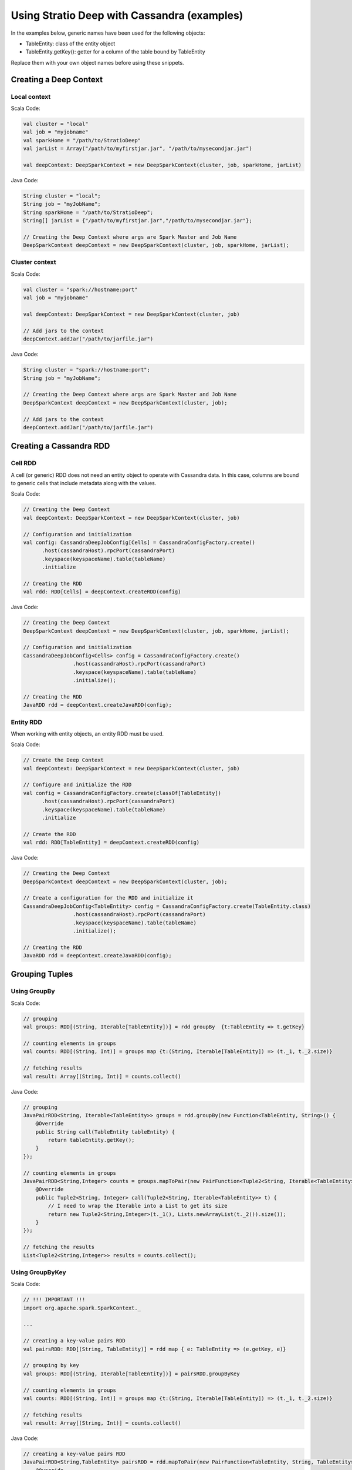 Using Stratio Deep with Cassandra (examples)
********************************************

In the examples below, generic names have been used for the following
objects:

-  TableEntity: class of the entity object
-  TableEntity.getKey(): getter for a column of the table bound by
   TableEntity

Replace them with your own object names before using these snippets.

Creating a Deep Context
=======================

Local context
-------------

Scala Code:

.. code:: scala

    val cluster = "local"
    val job = "myjobname"
    val sparkHome = "/path/to/StratioDeep"
    val jarList = Array("/path/to/myfirstjar.jar", "/path/to/mysecondjar.jar")

    val deepContext: DeepSparkContext = new DeepSparkContext(cluster, job, sparkHome, jarList)

Java Code:

.. code:: java

    String cluster = "local";
    String job = "myJobName";
    String sparkHome = "/path/to/StratioDeep";
    String[] jarList = {"/path/to/myfirstjar.jar","/path/to/mysecondjar.jar"};

    // Creating the Deep Context where args are Spark Master and Job Name
    DeepSparkContext deepContext = new DeepSparkContext(cluster, job, sparkHome, jarList);


Cluster context
---------------

Scala Code:

.. code:: scala

    val cluster = "spark://hostname:port"
    val job = "myjobname"

    val deepContext: DeepSparkContext = new DeepSparkContext(cluster, job)

    // Add jars to the context
    deepContext.addJar("/path/to/jarfile.jar")

Java Code:

.. code:: java

    String cluster = "spark://hostname:port";
    String job = "myJobName";

    // Creating the Deep Context where args are Spark Master and Job Name
    DeepSparkContext deepContext = new DeepSparkContext(cluster, job);

    // Add jars to the context
    deepContext.addJar("/path/to/jarfile.jar")


Creating a Cassandra RDD
========================

Cell RDD
--------

A cell (or generic) RDD does not need an entity object to operate with
Cassandra data. In this case, columns are bound to generic cells that
include metadata along with the values.

Scala Code:

.. code:: scala

    // Creating the Deep Context
    val deepContext: DeepSparkContext = new DeepSparkContext(cluster, job)

    // Configuration and initialization
    val config: CassandraDeepJobConfig[Cells] = CassandraConfigFactory.create()
          .host(cassandraHost).rpcPort(cassandraPort)
          .keyspace(keyspaceName).table(tableName)
          .initialize

    // Creating the RDD
    val rdd: RDD[Cells] = deepContext.createRDD(config)

Java Code:

.. code:: java

    // Creating the Deep Context
    DeepSparkContext deepContext = new DeepSparkContext(cluster, job, sparkHome, jarList);

    // Configuration and initialization
    CassandraDeepJobConfig<Cells> config = CassandraConfigFactory.create()
                    .host(cassandraHost).rpcPort(cassandraPort)
                    .keyspace(keyspaceName).table(tableName)
                    .initialize();

    // Creating the RDD
    JavaRDD rdd = deepContext.createJavaRDD(config);


Entity RDD
----------

When working with entity objects, an entity RDD must be used.

Scala Code:

.. code:: scala

    // Create the Deep Context
    val deepContext: DeepSparkContext = new DeepSparkContext(cluster, job)

    // Configure and initialize the RDD
    val config = CassandraConfigFactory.create(classOf[TableEntity])
          .host(cassandraHost).rpcPort(cassandraPort)
          .keyspace(keyspaceName).table(tableName)
          .initialize

    // Create the RDD
    val rdd: RDD[TableEntity] = deepContext.createRDD(config)

Java Code:

.. code:: java

    // Creating the Deep Context
    DeepSparkContext deepContext = new DeepSparkContext(cluster, job);

    // Create a configuration for the RDD and initialize it
    CassandraDeepJobConfig<TableEntity> config = CassandraConfigFactory.create(TableEntity.class)
                    .host(cassandraHost).rpcPort(cassandraPort)
                    .keyspace(keyspaceName).table(tableName)
                    .initialize();

    // Creating the RDD
    JavaRDD rdd = deepContext.createJavaRDD(config);


Grouping Tuples
===============

Using GroupBy
-------------

Scala Code:

.. code:: scala

    // grouping
    val groups: RDD[(String, Iterable[TableEntity])] = rdd groupBy  {t:TableEntity => t.getKey}

    // counting elements in groups
    val counts: RDD[(String, Int)] = groups map {t:(String, Iterable[TableEntity]) => (t._1, t._2.size)} 

    // fetching results
    val result: Array[(String, Int)] = counts.collect()

Java Code:

.. code:: java

    // grouping
    JavaPairRDD<String, Iterable<TableEntity>> groups = rdd.groupBy(new Function<TableEntity, String>() {
        @Override
        public String call(TableEntity tableEntity) {
            return tableEntity.getKey();
        }
    });

    // counting elements in groups
    JavaPairRDD<String,Integer> counts = groups.mapToPair(new PairFunction<Tuple2<String, Iterable<TableEntity>>, String, Integer>() {
        @Override
        public Tuple2<String, Integer> call(Tuple2<String, Iterable<TableEntity>> t) {
            // I need to wrap the Iterable into a List to get its size
            return new Tuple2<String,Integer>(t._1(), Lists.newArrayList(t._2()).size());
        }
    });

    // fetching the results
    List<Tuple2<String,Integer>> results = counts.collect();


Using GroupByKey
----------------

Scala Code:

.. code:: scala

    // !!! IMPORTANT !!!
    import org.apache.spark.SparkContext._ 

    ...

    // creating a key-value pairs RDD
    val pairsRDD: RDD[(String, TableEntity)] = rdd map { e: TableEntity => (e.getKey, e)}

    // grouping by key
    val groups: RDD[(String, Iterable[TableEntity])] = pairsRDD.groupByKey

    // counting elements in groups
    val counts: RDD[(String, Int)] = groups map {t:(String, Iterable[TableEntity]) => (t._1, t._2.size)}

    // fetching results
    val result: Array[(String, Int)] = counts.collect()

Java Code:

.. code:: java

    // creating a key-value pairs RDD
    JavaPairRDD<String,TableEntity> pairsRDD = rdd.mapToPair(new PairFunction<TableEntity, String, TableEntity>() {
        @Override
        public Tuple2<String, TableEntity> call(TableEntity t) {
            return new Tuple2<String,TableEntity>(t.getKey(),t);
        }
    });

    // grouping
    JavaPairRDD<String, Iterable<TableEntity>> groups = pairsRDD.groupByKey();

    // counting elements in groups
    JavaPairRDD<String,Integer> counts = groups.mapToPair(new PairFunction<Tuple2<String, Iterable<TableEntity>>, String, Integer>() {
        @Override
        public Tuple2<String, Integer> call(Tuple2<String, Iterable<TableEntity>> t){
            // I need to wrap the Iterable into a List to get its size
            return new Tuple2<String, Integer>(t._1(), Lists.newArrayList(t._2()).size());
        }
    });

    // fetching results
    List<Tuple2<String, Integer>> result = counts.collect();


Map and Reduce
==============

Scala Code:

.. code:: scala

    // Important imports
    import org.apache.spark.SparkContext._
    import com.example.TableEntity

    ...

    // Map stage: Getting key-value pairs from the RDD
    val pairsRDD: RDD[(String, Int)] = rdd map {e:TableEntity => (e.getKey,1)}

    // Reduce stage: counting rows
    val counts: RDD[(String, Int)] = pairsRDD reduceByKey {_ + _}

    // Fetching the results
    val results: Array[(String, Int)] = counts.collect()

Java Code:

.. code:: java

    // Map stage: Getting key-value pairs from the RDD
    JavaPairRDD<String, Integer> pairsRDD = rdd.mapToPair(new PairFunction<TableEntity, String, Integer>() {
        @Override
        public Tuple2<String, Integer> call(TableEntity t){
            return new Tuple2<String,Integer>(t.getKey(), 1);
        }
    });

    // Reduce stage: counting rows
    JavaPairRDD<String, Integer> counts = pairsRDD.reduceByKey(new Function2<Integer, Integer, Integer>() {
        @Override
        public Integer call(Integer a, Integer b) {
            return a + b;
        }
    });

    // Fetching the results
    List<Tuple2<String,Integer>> results = counts.collect();


Writing to Cassandra
====================

Writing a Cell RDD
------------------

Scala Code:

.. code:: scala

    // --- INPUT RDD
    val inputConfig = CassandraConfigFactory.create()
          .host(cCassandraHost).rpcPort(cassandraPort)
          .keyspace(inputKeyspaceName).table(inputTableName)
          .initialize
    val inputRDD: RDD[Cells] = deepContext.createRDD(inputConfig)

    val pairRDD: RDD[(String, Cells)] = inputRDD map {
        c:Cells => (c.getCellByName("columnName").getCellValue.asInstanceOf[String], c)
    }

    val numPerKey: RDD[(String, Integer)] = pairRDD.groupByKey
        .map { t:(String, Iterable[Cells]) => (t._1, t._2.size)}

    // --- OUTPUT RDD
     val outputConfig = CassandraConfigFactory.createWriteConfig()
          .host(cassandraHost)rpcPort(cassandraPort)
          .keyspace(outputKeyspaceName).table(outputTableName)
          .createTableOnWrite(true)
          .initialize
          
    val outputRDD: RDD[Cells] = numPerKey map {
          t: (String, Integer) =>
            val c1 = CassandraCell.create("primaryKeyColumnName", t._1, true, false);
            val c2 = CassandraCell.create("otherColumnName", t._2);
            new Cells(outputKeyspaceName, c1, c2)
        }

    // Write to Cassandra
    DeepSparkContext.saveRDD(outputRDD, outputConfig)

Java Code:

.. code:: java

    // --- INPUT RDD
    CassandraDeepJobConfig<Cells> inputConfig = CassandraConfigFactory.create()
                    .host(cassandraHost).rpcPort(cassandraPort)
                    .keyspace(keyspaceName).table(inputTableName)
                    .initialize();

    JavaRDD<Cells> inputRDD = deepContext.createJavaRDD(inputConfig);

    JavaPairRDD<String,Cells> pairRDD = inputRDD.mapToPair(new PairFunction<Cells,String,Cells>() {
        @Override
        public Tuple2<String,Cells> call(Cells c) {
            return new Tuple2<String, Cells>((String) c.getCellByName("columnName")
                .getCellValue(),c);
        }
    });

    JavaPairRDD<String,Integer> numPerKey = pairRDD.groupByKey()
            .mapToPair(new PairFunction<Tuple2<String, Iterable<Cells>>, String, Integer>() {
                @Override
                public Tuple2<String, Integer> call(Tuple2<String, Iterable<Cells>> t){
                    // I need to wrap the Iterable into a List to get its size
                    return new Tuple2<String, Integer>(t._1(), Lists.newArrayList(t._2()).size());
                }
            });

    // --- OUTPUT RDD
    CassandraDeepJobConfig<Cells> outputConfig = CassandraConfigFactory.createWriteConfig()
                    .host(cassandraHost).rpcPort(cassandraPort)
                    .keyspace(keyspaceName).table(outputTableName)
                    .createTableOnWrite(true)
                    .initialize();

    JavaRDD<Cells> outputRDD = numPerKey.map(new Function<Tuple2<String, Integer>, Cells>() {
        @Override
        public Cells call(Tuple2<String, Integer> t) {
            Cell c1 = Cell.create("primaryKeyColumnName",t._1(),true,false);
            Cell c2 = Cell.create("otherColumn",t._2());
            return new Cells(c1, c2);
        }
    });

    // Write to Cassandra
    deepContext.saveRDD(outputRDD.rdd(), outputConfig);


Writing an Entity RDD
---------------------

Scala Code:

.. code:: scala

    // --- INPUT RDD
    val inputConfig = CassandraConfigFactory.create(classOf[PageEntity])
          .host(cassandraHost).rpcPort(cassandraPort)
          .keyspace(inputKeyspaceName).table(inputTableName)
          .initialize
    val inputRDD: RDD[InputTableEntity] = deepContext.createRDD(inputConfig)

    val pairRDD: RDD[(String, InputTableEntity)] = inputRDD map {e:IntputTableEntity => (e.getKey, e)}

    val numPerKey: RDD[(String, Int)] = pairRDD.groupByKey
        .map { t:(String, Iterable[InputTableEntity]) => (t._1, t._2.size)}

    // --- OUTPUT RDD
    val outputConfig = CassandraConfigFactory.createWriteConfig(classOf[OutputTableEntity])
          .host(cassandraHost).rpcPort(cassandraPort)
          .keyspace(outputKeyspaceName).table(outputTableName)
          .createTableOnWrite(true)
          .initialize

    val outputRDD: RDD[OutputTableEntity] = numPerKey map { t: (String, Int) => 
        new OutputTableEntity(t._1, t._2);
    }

    // Write to Cassandra
    DeepSparkContext.saveRDD(outputRDD, outputConfig)

Java Code:

.. code:: java

    // --- INPUT RDD
    CassandraDeepJobConfig<InputEntity> inputConfig = CassandraConfigFactory.create(InputEntity.class)
                    .host(cassandraHost).rpcPort(cassandraPort)
                    .keyspace(keyspaceName).table(inputTableName)
                    .initialize();

    JavaRDD<InputEntity> inputRDD = deepContext.createJavaRDD(inputConfig);

    JavaPairRDD<String,InputEntity> pairRDD = inputRDD.mapToPair(new PairFunction<InputEntity,String,InputEntity>() {
        @Override
        public Tuple2<String,InputEntity> call(InputEntity e){
            return new Tuple2<String, InputEntity>(e.getKey(),e);
        }
    });

    JavaPairRDD<String,Integer> numPerKey = pairRDD.groupByKey()
            .mapToPair(new PairFunction<Tuple2<String, Iterable<InputEntity>>, String, Integer>() {
                @Override
                public Tuple2<String, Integer> call(Tuple2<String, Iterable<InputEntity>> t) {
                    // I need to wrap the Iterable into a List to get its size
                    return new Tuple2<String, Integer>(t._1(), Lists.newArrayList(t._2()).size());
                }
            });

    // --- OUTPUT RDD
    CassandraDeepJobConfig<OutputEntity> outputConfig = CassandraConfigFactory.createWriteConfig(OutputEntity.class)
                    .host(cassandraHost).rpcPort(cassandraPort)
                    .keyspace(keyspaceName).table(outputTableName)
                    .createTableOnWrite(true)
                    .initialize();

    JavaRDD<OutputEntity> outputRDD = numPerKey.map(new Function<Tuple2<String, Integer>, OutputEntity>() {
        @Override
        public OutputEntity call(Tuple2<String, Integer> t) throws Exception {
            OutputEntity e = new OutputEntity();
            e.setKey(t._1());
            e.setValue(t._2());
            return e;
        }
    });

    // Write to Cassandra
    deepContext.saveRDD(outputRDD.rdd(), outputConfig);


Aggregation
===========

Scala Code:

.. code:: scala

    // grouping to get key-value pairs
    val groups: RDD[(String,Int)] = rdd groupBy  {t:TableEntity => t.getKey}
        .map {t:(String, Iterable[TableEntity]) => (t._1, t._2.size)}

    // aggregating
    val (sumOfX, n, sumOfSquares): (Int,Int,Double) = groups.aggregate(0:Int,0:Int,0:Double)({
        (n:(Int,Int,Double), t:(String,Int)) =>
            (n._1 + t._2, n._2 + 1, n._3 + pow(t._2, 2))
    },{ (u:(Int,Int,Double), v:(Int,Int,Double)) =>
        (u._1 + v._1, u._2 + v._2, u._3 + v._3)
    })

    // computing stats
    val avg: Double = sumOfX.toDouble / n.toDouble
    val variance: Double = (sumOfSquares.toDouble / n.toDouble) - pow(avg,2)
    val stddev: Double = sqrt(variance)

Java Code:

.. code:: java

    // grouping to get key-value pairs
    JavaPairRDD<String,Integer> groups = rdd.groupBy(new Function<TableEntity, String>() {
        @Override
        public String call(TableEntity tableEntity) throws Exception {
            return tableEntity.getKey();
        }
    }).mapToPair(new PairFunction<Tuple2<String, Iterable<TableEntity>>, String, Integer>() {
        @Override
        public Tuple2<String, Integer> call(Tuple2<String, Iterable<TableEntity>> t) throws Exception {
            return new Tuple2<String, Integer>(t._1(), Lists.newArrayList(t._2()).size());
        }
    });

    // aggregating
    Double zero = new Double(0);
    Tuple3<Double, Double, Double> initValues = new Tuple3<Double, Double, Double>(zero,zero,zero);
    Tuple3<Double, Double, Double> results = groups.aggregate(initValues,
            new Function2<Tuple3<Double, Double, Double>, Tuple2<String, Integer>, Tuple3<Double, Double, Double>>() {
                @Override
                public Tuple3<Double, Double, Double> call(Tuple3<Double, Double, Double> n, Tuple2<String, Integer> t) throws Exception {
                    Double sumOfX = n._1() + t._2();
                    Double numOfX = n._2() + 1;
                    Double sumOfSquares = n._3() + Math.pow(t._2(),2);
                    return new Tuple3<Double, Double, Double>(sumOfX, numOfX, sumOfSquares);
                }
            }, new Function2<Tuple3<Double, Double, Double>, Tuple3<Double, Double, Double>, Tuple3<Double, Double, Double>>() {
                @Override
                public Tuple3<Double, Double, Double> call(Tuple3<Double, Double, Double> a, Tuple3<Double, Double, Double> b) throws Exception {
                    Double sumOfX = a._1() + b._1();
                    Double numOfX = a._2() + b._2();
                    Double sumOfSquares = a._3() + b._3();
                    return new Tuple3<Double, Double, Double>(sumOfX,numOfX, sumOfSquares);
                }
            }
    );

    // computing stats
    Double sumOfX = results._1();
    Double numOfX = results._2();
    Double sumOfSquares = results._3();

    Double avg = sumOfX / numOfX;
    Double variance = (sumOfSquares / numOfX) - Math.pow(avg,2);
    Double stddev = Math.sqrt(variance);
	